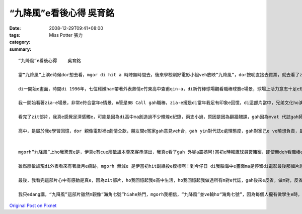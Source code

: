 “九降風”e看後心得    吳育銘
#########################################

:date: 2008-12-29T09:41+08:00
:tags: 
:category: Miss Potter  張力
:summary: 


:: 

  “九降風”e看後心得    吳育銘

  當“九降風”上演e時候dor想去看，mgor di hit a 時陣無時間去，後來學校剛好電影小組veh放映”九降風”，dor按呢直接去買票，就去看了zit部“九降風”。

  di一開始e畫面，時間di 1996年，七位稚嫩ham帶著外表熱情e竹東高中查甫qin-a，di新竹棒球場觀看職棒球賽e場景，球場上活力意志十足e球員正是當時風行e“時報鷹”。後來爆發e球員簽賭案gah黑鷹事件，使得七位男孩yin之間原本堅定ve變，親像兄弟手足按呢e情誼，dor親像碎裂e瓦片仝款，漸漸e分解……

  我ㄧ開始看著zia-e場景，非常e符合當年e情景，m管是BB Call gah職棒，zia-e攏是di當年我足有印象e回憶，di這部片當中，兄弟文化ho演gah siap pah 兼dau dah，其中，我印象上深刻e是，yin半暝走入去游泳池游泳，大家ma因為兄弟e義氣gah冒著會去ho記大過e風險，做伙創治屬於yin e高中回憶，di這段，ho我想著我di高中時期e m vat 代誌，曾經做伙瘋狂e打鬧，也曾經因為朋友e義氣講了白賊話，mgorh zit攏是屬於我e回憶阿！

  看完了zit部片，我真e感覺足濟感觸e，可能是因為di高中ma創造過不少輝煌e紀錄，兩支小過，原因是因為翻牆翹課，gah因為mvat 代誌gah師長做對頭，不過後來也因為遇著我高三e老師，不斷e指導我，並且分析我e未來，ho我了解著，我zit ma是屬於大人眼中所謂e歹“qin-a”了，我才開始反省，並開始努力e讀書，之後考上了淡江，透過轉學考考到了清華大學，我足歡喜我edang di zia, mgorh 若m是老師當初hia-e話，我可能就ve di zia !

  高中，是屬於我e學習回憶，dor 親像電影裡e劇情仝款，朋友間e冤家gah意見veh合，gah yin對代誌e處理態度，gah對家己e ve曉想負責，是必須要經過學習gah經歷才學習會著e，所以我愛zit部片中導演安排e劇情，雖然有一點誇張，mgorh卻ma講出了高中生e叛逆，並且di做m 對e代誌當中學習真濟e寶貴e經驗！


  mgorh“九降風”上ho我驚異e是，伊真e有cue廖敏雄本尊來客串演出，我真e看了gah 外呢a震撼阿!當初e時報鷹球員簽賭案，即使無deh看職棒e我ma攏知e代誌，廖敏雄至此以後dor gorh 無出現di球場，ho裁判判終身禁賽了。mgorh我想為何di電影尾仔伊出現di屏東故鄉e棒球場，是因為伊有坦然面對過去所犯下e錯誤了。但是伊跟張捷之間e對話，看di我e眼裡真e是心酸酸e，廖敏雄he面落寞又心裡帶著痛vedang出賽e表情，he根本就免演，根本dor是diu講伊過去e代誌啊！無疑dor 親像是一支利刃劃di往事e傷口上。mgorh我感覺伊後來e動作，腳手動作間流露著緣投，gor自在e神情，真e ho我覺得心裡起了足大e震撼。m管伊過去犯下什麼無法彌補e錯誤，伊猶原是當初ho人印象深刻，風光十足迷倒萬眾少女e棒球王子。

  雖然廖敏雄現di外表看來有著歲月e痕跡，mgorh 無減e 是伊當初hit副緣投e模樣啊！到今仔日 di我腦海中e畫面ma是停留di電影最後那幅片段。如果以前是支持時報鷹e六、七年級生e球迷們看“九降風”e話，我想看到最後心情攏會忍不住激動起來，甚至流目屎吧！

  最後，我看完這部片心中有感動是真e，因為zit部片，ho我回憶起我e高中生活，ho我回憶起我做過所有m對e代誌，gah後來e反省，做m對，反省是足重要e，這句話是我高中老師ga我講e，並且要付出行動，如何去補救，如何e保證下次veh  gorh犯，這是上重要e！

  我只edang講，“九降風”這部片雖然m親像“海角七號”hiahe熱門，mgorh我相信，“九降風”並ve輸ho“海角七號”，因為每個人攏有做學生e時，攏有屬於家己e過去，可能親像看完“海角七號”你會ho台灣e鄉土幽默吸引住，ho伊e愛情感動到，mgorh你看完“九降風”，你會開始思考，過去e你di做什麼，過去e國中高中生活你學到了什麼，是m是親像片中e七位男生ui中反省，ui中了解到做人處事e道理，絕對mai意氣用事！



`Original Post on Pixnet <http://daiqi007.pixnet.net/blog/post/24723412>`_